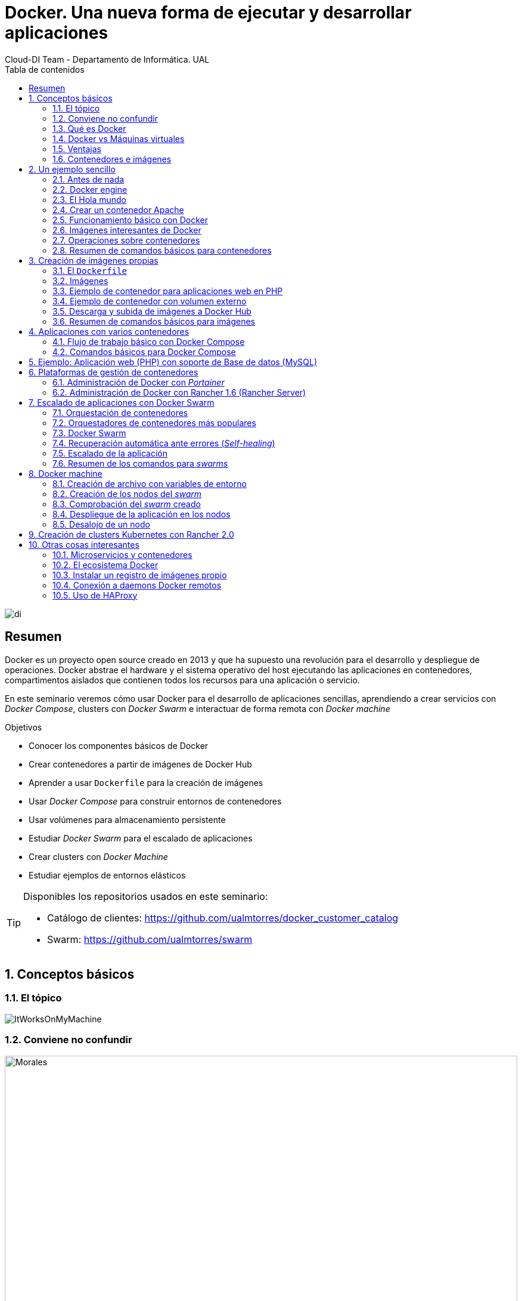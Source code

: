 ////
NO CAMBIAR!!
Codificación, idioma, tabla de contenidos, tipo de documento
////
:encoding: utf-8
:lang: es
:toc: right
:toc-title: Tabla de contenidos
:doctype: book
:imagesdir: ./images




////
Nombre y título del trabajo
////
# Docker. Una nueva forma de ejecutar y desarrollar aplicaciones
Cloud-DI Team - Departamento de Informática. UAL

image::di.png[]

// NO CAMBIAR!! (Entrar en modo no numerado de apartados)
:numbered!: 


[abstract]
== Resumen
////
COLOCA A CONTINUACION EL RESUMEN
////
Docker es un proyecto open source creado en 2013 y que ha supuesto una revolución para el desarrollo y despliegue de operaciones. Docker abstrae el hardware y el sistema operativo del host ejecutando las aplicaciones en contenedores, compartimentos aislados que contienen todos los recursos para una aplicación o servicio.

En este seminario veremos cómo usar Docker para el desarrollo de aplicaciones sencillas, aprendiendo a crear servicios con _Docker Compose_, clusters con _Docker Swarm_ e interactuar de forma remota con _Docker machine_


////
COLOCA A CONTINUACION LOS OBJETIVOS
////
.Objetivos
* Conocer los componentes básicos de Docker
* Crear contenedores a partir de imágenes de Docker Hub
* Aprender a usar `Dockerfile` para la creación de imágenes 
* Usar _Docker Compose_ para construir entornos de contenedores
* Usar volúmenes para almacenamiento persistente
* Estudiar _Docker Swarm_ para el escalado de aplicaciones
* Crear clusters con _Docker Machine_
* Estudiar ejemplos de entornos elásticos

[TIP]
====
Disponibles los repositorios usados en este seminario:

* Catálogo de clientes: https://github.com/ualmtorres/docker_customer_catalog[https://github.com/ualmtorres/docker_customer_catalog]
* Swarm: https://github.com/ualmtorres/swarm[https://github.com/ualmtorres/swarm]
====
// Entrar en modo numerado de apartados
:numbered:

## Conceptos básicos

### El tópico

image::./ItWorksOnMyMachine.jpg[]

### Conviene no confundir

.Contenedores El Morales es una empresa almeriense de alquiler de contenedores de obra
image::./Morales.jpg[width=100%]

.Dockers es una marca de prendas de ropa y calzado
image::./Dockers.jpg[width=100%]

.El Vallenato es un género musical colombiano
image::./Vallenato.jpg[width=100%]

### Qué es Docker

* Docker es una plataforma para que desarrolladores y administradores puedan desarrollar, desplegar y ejecutar aplicaciones en un entorno aislado denominado contenedor.
* Docker permite separar las aplicaciones de la infraestructura acelerando el proceso de entrega de software a producción.
* Proyecto open source creado en 2013 que hace uso de LXC (Linux Containers). LXC es un método de virtualización de a nivel de S.O.

[TIP]
====
Docker permite empaquetar una aplicación con todas sus dependencias para que pueda ser ejecutada en plataformas diferentes. *El proceso de despliegue es rápido y repetible.*
====

Basta con ejecutar los tres comandos siguientes en una máquina con Docker instalado para tener una aplicación web que muestra un catálogo de clientes almacenados en una base de datos MySQL.

```
$ git clone https://github.com/ualmtorres/docker_customer_catalog.git
$ cd docker_customer_catalog
$ docker-compose up -d
```

.Aplicación sencilla que muestra un listado de clientes de una base de datos
image::./CustomerCatalog.png[]

### Docker vs Máquinas virtuales

.Docker vs Máquinas virtuales
image::DockerVsMV.png[]

* Una máquina virtual proporciona un entorno con más recursos de los que necesitan la mayoría de las aplicaciones
* Mayor número de contenedores que de MV en el mismo hardware.
* Los contenedores se pueden ejecutar en hosts que sean máquinas virtuales.

### Ventajas 

- Ligeros: Los contenedores comparten el kernel del host.
- Intercambiables: Depliegue de actualizaciones en caliente.
- Portables: Build local y ejecución en cualquier lugar.
- Escalables: Aumento y distribución automática de réplicas de contenedores.
- Apilables: Aumento del stack de servicios en caliente.

[NOTE]
====
Docker supone una revolución en los entornos de CI/CD. Tras la actualización del repositorio de proyecto, se crean contenedores para pasar las pruebas, se construyen las nuevas imágenes y se despliega la nueva versión de la aplicación *sin parada del sistema*.
====
	
### Contenedores e imágenes

* Un contenedor se lanza ejecutando una imagen.
* Una imagen es una plantilla con las instrucciones de creación de un contenedor Docker:
    - Código
    - Runtime
    - Librerías
    - Variables de entorno
    - Archivos de configuración

## Un ejemplo sencillo

### Antes de nada

#### Instalación: 

https://docs.docker.com/install/#desktop[https://docs.docker.com/install/#desktop]

Obtenemos: 

- Daemon de docker
- Cliente de docker
- Docker compose

#### Crear cuenta en Docker Hub

Docker Hub es un registro público de imágenes (Lugar donde se almacenan imágenes): https://hub.docker.com/[https://hub.docker.com] 

[NOTE]
====
Docker Hub permite en su plan libre tener un repositorio privado de imágenes.
También permite automatizar la construcción de imágenes y su despliegue con repositorios GitHub y Bitbucket
====

### Docker engine

.Componentes de Docker Engine
image::./DockerEngine.png[]

### El Hola mundo

```bash
$ docker --version
Docker version 18.03.1-ce, build 9ee9f40

$ docker run hello-world
Unable to find image 'hello-world:latest' locally 
latest: Pulling from library/hello-world
9bb5a5d4561a: Pull complete 
Digest: sha256:f5233545e43561214ca4891fd1157e1c3c563316ed8e237750d59bde73361e77
Status: Downloaded newer image for hello-world:latest

Hello from Docker!
This message shows that your installation appears to be working correctly.
....
```

### Crear un contenedor Apache

```bash
$ docker run -d -p 82:80 httpd 
```

- Descarga una imagen si no existe localmente, lanza un contenedor y asocia el puerto 82 del host al puerto 80 del contenedor
- `-d` lanza el contenedor en modo _dettached_

[NOTE]
====
El primer puerto que aparece es el del host y el segundo el del contenedor
====

[TIP]
====
También podemos usar el parámetro `--name <nombre>` para darle un nombre al contenedor. De forma predeterminada, Docker asigna un nombre aleatorio a los contenedores creados. El asignar un nombre es útil para administrar posteriormente los contenedores (pausa, eliminación, ...)
====

.Contenedor ejecutando Apache
image::./Apache.png[]

### Funcionamiento básico con Docker

.Funcionamiento básico con Docker
image::./FuncionamientoBasico.png[width=100%]

### Imágenes interesantes de Docker

En https://hub.docker.com/explore/[https://hub.docker.com/explore/] se encuentran las imágenes ordenadas por popularidad. Destacamos:

* alpine: Linux reducido
* nginx: Servidor web Nginx
* httpd: Servidor web Apache
* ubuntu: Ubuntu
* redis: Base de datos Redis (clave-valor)
* mongo: Base de datos MongoDB (documentos)
* mysql: Base de datos MySQL (relacional)
* postgres: Base de datos PostgreSQL (relaional)
* node: Node.js
* registry: Registro de imágenes on-premise
* php, elasticsearch, haproxy, wordpress, rabbitmq, python, openjdk, tomcat, jenkins, redmine, flink, spark, ...

### Operaciones sobre contenedores

#### Mostrar contenedores

```bash
$ docker ps
CONTAINER ID        IMAGE               COMMAND                  CREATED             STATUS              PORTS                    NAMES
d2f73e6acd51        httpd               "httpd-foreground"       11 minutes ago      Up 11 minutes       0.0.0.0:82->80/tcp       upbeat_stonebraker
```

[NOTE]
====
Los nombres generados para los contenedores son aleatorios si no se usa el parámetro `-name` al crearlos.
====

#### Detener y reanudar contenedores

Primero, obtener con `docker ps` el `CONTAINER ID` del contenedor que queremos detener.

```bash
$ docker ps
CONTAINER ID        IMAGE               COMMAND                  CREATED             STATUS              PORTS                    NAMES
d2f73e6acd51        httpd               "httpd-foreground"       11 minutes ago      Up 11 minutes       0.0.0.0:82->80/tcp       upbeat_stonebraker
```
*Detener el contenedor*

```bash
$ docker stop d2f73e6acd51
```

[CAUTION]
====
Al hacer `docker ps` no se muestran los contenedores que estén detenidos.
====

*Mostrar todos los contenedores, también los detenidos*

```bash
$ docker ps -a
CONTAINER ID        IMAGE               COMMAND                  CREATED             STATUS                        PORTS                    NAMES
d2f73e6acd51        httpd               "httpd-foreground"       20 minutes ago      Exited (0) 2 minutes ago                               upbeat_stonebraker
```

*Reanudar un contenedor*

```bash
$ docker start d2f73e6acd51
```

Tras reanudar el contenedor, vuelve a aparecer cuando hacemos `docker ps`

```bash
$ docker ps
CONTAINER ID        IMAGE               COMMAND                  CREATED             STATUS              PORTS                    NAMES
d2f73e6acd51        httpd               "httpd-foreground"       9 hours ago         Up 10 seconds       0.0.0.0:82->80/tcp       upbeat_stonebraker
```

*Detener todos los contenedores en ejecución*

Primero obtenenemos los identificadores de los contenedores en ejecución con `docker ps -q`. Ese comando lo podemos encerrar entre apóstrofes y pasar su resultado a otro comando en la misma línea.

```bash
$ docker stop `docker ps -q`
```

*Iniciar una lista de contenedores*

```bash
$ docker start d2f73e6acd51 9811efbf6e45 178c2d03f2e7
```

#### Abrir un terminal en un contenedor

```bash
$ docker exec -it d2f73e6acd51 bash
root@d2f73e6acd51:/usr/local/apache2# 
```

Se inicia una sesión como `root` en el contenedor. En la terminal del contenedor podemos ejecutar comandos del sistema operativo (`ls, df -h, cat /proc/cpuinfo, ...`). La cantidad y el tipo de comandos dependerá de la imagen usada para crear el contenedor.

#### Copia de datos

[CAUTION]
====
El almacenamiento en un contenedor no es persistente. Se eliminan los datos escritos en él tras su eliminación.
====

```bash
docker cp [OPTIONS] CONTAINER:SRC_PATH DEST_PATH|-
docker cp [OPTIONS] SRC_PATH|- CONTAINER:DEST_PATH
```

Como ejemplo vamos a crear en nuestro host un archivo `index.html` y lo copiaremos en el contenedor para sustituir la página de inicio del servidor Apache.

```
<!-- Ejemplo de archivo index.html -->
<html>
  <body>
    <h1>Docker es una maravilla</h1>
  </body>
</html>
```

Ahora copiamos el archivo `index.html` al contenedor con `docker cp`

```bash
$ docker cp index.html d2f73e6acd51:/usr/local/apache2/htdocs/
```

.Cambio de página de inicio
image::./CambioIndexApache.png[]

#### Eliminación de un contenedor

Primero paramos el contenedor con `docker stop` y luego lo eliminamos con `docker rm`

```bash
$ docker stop d2f73e6acd51
$ docker rm d2f73e6acd51
```

También se puede eliminar directamente un contenedor en ejecución forzando su eliminación

`$ docker rm -f <id>`

Al crear un nuevo contenedor a partir de la imagen `httpd` comprobamos que la página de inicio modificada anteriormente se eliminó junto al contenedor eliminado.

```bash
$ docker run -d -p 82:80 httpd
```

[TIP]
====
Podemos eliminar todos los contenedores creados a partir de una imagen con la secuencia de comandos siguiente (p.e. eliminar todos los contenedores creados a partir de una imagen `wordpress`)

```bash
$ docker rm -f `docker ps -a | grep "wordpress" | awk '{print $1}'`
```
====

### Resumen de comandos básicos para contenedores

```sh
$ docker info 
$ docker version
$ docker run <image> // Crea un contenedor a partir de una imagen. Si no tenemos la imagen en local, la descarga 
$ docker run -d -p 82:80 nginx: Crea un contenedor en modo deattached accesible desde el puerto 82
$ docker stop|start <id>: Detiene|Continúa un contenedor
$ docker ps -a: Listado de contenedores (-a muestra también los parados)
$ docker ps -q: Listado de los ids de los contenedores
$ docker stop `docker ps -q`: Para todos los contenedores que devuelve el subcomando `docker ps -q`
$ docker rm <id>: Borra un contenedor si está parado
$ docker rm -f <id>: Fuerza el borrado de un contenedor aunque esté parado
$ docker exec -it <id> sh: Abre una terminal en el contenedor 
$ docker exec <id> ls: Ejecuta el comando ls en el contenedor para mostrar sus archivos 
$ docker cp <id>:./dockerenv .: Copia el fichero dockerenv del contenedor en nuestro sistema de archivos local
$ docker rm -f `docker ps -a | grep "wordpress" | awk '{print $1}'`: Eliminar todos los contenedores creados a partir de una imagen
```

## Creación de imágenes propias

### El `Dockerfile`

* Para construir una imagen, se crea un `Dockerfile` con las instrucciones que especifican lo que va a ir en el entorno, dentro del contenedor (redes, volúmenes, puertos al exterior, archivos que se incluyen.
* Indica cómo y con qué construir la imagen.
* Conseguimos que el build de la aplicación definida en el contenedor se comporte de la misma forma en cualquier lugar que se ejecute. Hacemos que sea repetible.

Ejemplo de `Dockerfile`

```
# Use an official Python runtime as a parent image
FROM python:2.7-slim

# Set the working directory to /app
WORKDIR /app

# Copy the current directory contents into the container at /app
ADD . /app

# Install any needed packages specified in requirements.txt
RUN pip install --trusted-host pypi.python.org -r requirements.txt

# Make port 80 available to the world outside this container
EXPOSE 80

# Define environment variable
ENV NAME World

# Run app.py when the container launches
CMD ["python", "app.py"]
```

Fragmento de `Dockerfile` para construir una imagen con Ubuntu como base y definiendo dónde se montará un volumen externo

```
FROM ubuntu:latest
RUN apt-get update -y
RUN apt-get install -y python-pip python-dev
WORKDIR /app
ENV DEBUG=True
EXPOSE 80
VOLUME /data <1>
```
<1> Crea un punto de montaje en el contenedor. A la hora de crearlo le haremos corresponder normalmente un directorio del host 

### Imágenes

* Se construyen con `docker build` a partir de un `Dockerfile`
* Se crean en un contexto (normalmente añadiendo archivos del directorio de trabajo del host a la imagen -p.e. el código fuente de la aplicación)
* Con `FROM` (normalmente primera instrucción del `Dockerfile`) inicializamos el sistema de archivos de la imagen (p.e. si es ubuntu obtenemos el sistema de archivos de Ubuntu)
* Muchas imágenes disponibles en Docker Hub usan Alpine (una distribución ligera de Linux) en lugar de Ubuntu, Fedora o CentOS, debido a su menor tamaño
* Cada instrucción del `Dockerfile` genera una nueva capa (con la diferencia) en ese sistema de archivos
* Al hacer `build` las capas existentes en el registro local no se vuelven a crear

[NOTE]
====
Una https://hub.docker.com/r/library/alpine/tags/[imagen comprimida de Alpine] está en torno a los 2 MB, mientras que una https://hub.docker.com/r/library/ubuntu/tags/[imagen comprimida de Ubuntu] está entre 40 y 80 MB
====

### Ejemplo de contenedor para aplicaciones web en PHP

Vamos a construir un contenedor que incluya de forma estática una aplicación (p.e. la última versión de la aplicación). El proceso a seguir es:

1. Creación de la aplicación.
1. Creación del `Dockerfile` para generación de la imagen.
1. Generación de la imagen.

A partir de una carpeta nueva crearemos lo siguiente:

* Archivo `Dockerfile`
* Carpeta `html` con los scritps de nuestra aplicación
* Archivo `html/index.php` con el código de nuestra aplicación

El `Dockerfile`

```
FROM tutum/apache-php

ADD html /var/www/html

EXPOSE 80
```

Archivo `html/index.php` de ejemplo

```
<?php
  echo "Hola desde Docker";
?>
```

#### Construcción de la imagen. 

`$ docker build -t pruebaphp .`

Con `-t` definimos una etiqueta o nombre de la imagen. Al construir la imagen pasa a nuestro registro local.

#### Listado de imágenes locales

```bash
$ docker image ls
REPOSITORY             TAG                 IMAGE ID            CREATED             SIZE
pruebaphp              latest              152781e32617        14 hours ago        245MB
```

#### Creación de un contenedor a partir de la imagen

`$ docker run -d -p 83:80 pruebaphp`

Un posible inconveniente que podemos encontrar en este ejemplo es que la aplicación va incluida en la propia imagen, por lo que para actualizar la aplicación deberemos crear una nueva imagen, y después crear un nuevo contenedor a partir de ella desechando el contenedor anterior.

[NOTE]
====
A la hora de distribuir y actualizar aplicaciones podemos incluir la aplicación en la imagen. Con un ciclo de CI/CD tendríamos la aplicación actualizada al actualizar su repositorio.
====

### Ejemplo de contenedor con volumen externo

En este ejemplo la aplicación la tendremos aparte en un volumen externo accesible por el contenedor. De esta forma, si nuestra aplicación está vinculada a un repositorio, la actualización de la aplicación se realiza descargando la última versión del repositorio, manteniendo intacto el contenedor.

La forma de usar volúmenes con `Dockerfile` consiste en:

1. Añadir en el `Dockerfile` la lista de carpetas que se montarán con volúmenes externos
1. Al crear el contenedor indicar el punto de montaje en el host remoto en forma de ruta absoluta

El `Dockerfile`

```
FROM tutum/apache-php

VOLUME /var/www/html

EXPOSE 80
```

```bash 
$ docker run -d -p 83:80 -v=/Users/manolo/Documents/Desarrollo/SeminarioDocker/phpsimple/html:/var/www/html pruebaphp
```

[TIP]
====
También podemos hacer uso de la evaluación de órdenes con apóstrofes para obtener el path actual y añadirle sólo la carpeta `html`.

```bash 
$ docker run -d -p 83:80 -v=`pwd`/html:/var/www/html pruebaphp
```
====

### Descarga y subida de imágenes a Docker Hub

* Etiquetar la imagen antes de subirla a Docker Hub

```
$ docker tag phpprueba ualmtorres/phpprueba:v0
```

* Subida de la imagen a Docker Hub

```bash
docker push <usuario>/<image>
```

* Al hacer `push` las capas que ya estén subidas no se vuelven a subir. En cuanto una instrucción del `Dockerfile` cambia una capa, invalida al resto y hay que volver a generar las instrucciones de las capas restantes. Por tanto, colocaremos antes en el `Dockerfile` lo que menos cambie.
* Al hacer `pull` sólo se descargan las capas nuevas.
* Si cambiamos en el host archivos de los que se incluyen en la imagen se genera una capa nueva invalidando la caché.

```bash
$ docker pull wordpress
$ docker run -d -p 80:80 --name my_wordpress wordpress 
```

### Resumen de comandos básicos para imágenes

```bash
$ docker login
$ docker run -d ngninx
$ docker pull <image>
$ docker image ls: Lista imágenes locales
$ docker inspect <image>: Propiedades de una imagen
$ docker image rm <image>: Elimina una imagen local
```

## Aplicaciones con varios contenedores

* Docker Compose es una herramienta para definir y ejecutar aplicaciones Docker con varios contenedores.
* Usaremos un archivo `docker-compose.yml` para configurar los _servicios_ de la aplicación. Los servicios son las partes de la aplicación (p.e. un servicio para el almacenamiento de los datos y otro para el front-end)
* En un mismo host podemos tener varios entonos aislados. Compose usa nombres de proyecto para mantener a los entornos aislados. De forma predeterminada se usa el nombre del directorio desde donde se lanza la aplicación.
* `docker-compose --version` para obtener la versión y saber si está instalado.
* Instalación desde https://docs.docker.com/compose/install[https://docs.docker.com/compose/install]

### Flujo de trabajo básico con Docker Compose

1. Crear el archivo `docker-compose.yml` con los servicios de la aplicación (p.e. php y mysql)
2. Construir y lanzar el entorno en modo _dettached_ con `docker-compose up -d`
3. Echar abajo el entorno con `docker-compose down`

### Comandos básicos para Docker Compose

```sh
$ docker-compose up -d      Construye y lanza el entorno en modo dettached
$ docker-compose pull       Descarga las imágenes pero no inicia los contenedores
$ docker-compose rm [-fs]   Borra los contedores parados. Con -fs los detiene y fuerza su borrado
```

## Ejemplo: Aplicación web (PHP) con soporte de Base de datos (MySQL)

* Aplicación que muestra un listado de clientes almacenado en una base de datos MySQL.
* Podemos distribuirla con un repositorio que incluya una carpeta `html` con la aplicación PHP.
* Al iniciar el servicio MySQL se ejecutará un script de inicialización de la base de datos.
* Usaremos volúmenes externos para la base de datos y para la aplicación web para asegurar la persistencia de los cambios.

Comencemos clonando el repositorio de la aplicación:

```bash
$ git clone https://github.com/ualmtorres/customer_catalog.git
```

En ese repositorio se encuentra:

* Un archivo `docker-compose.yml` que configura dos serivicios. Un servicio para almacenamiento de datos con MySQL y otro servicio para el front-end PHP de la aplicación. 
* Una carpeta `html` con la aplicación. Esta carpeta será la que monte el servicio front-end, de forma que la aplicación no está almacenada en el contenedor.
* Un script SQL `init.sql` que inicializa la base de datos de nuestra aplicación. La base de datos se almacena en nuestro host, garantizando almacenamiento persistente.

`docker-compose.yml`

```yaml
version: '2'
services:
  mysql:
    container_name: my_mysql
    restart: always
    image: mysql:5.7
    environment:
      MYSQL_ROOT_PASSWORD: 'secret' # TODO: Change this
    ports:
      - "3306:3306"
    volumes:
      - ./data:/var/lib/mysql <1>
      - ./init.sql:/docker-entrypoint-initdb.d/init.sql <2>
  php:
    container_name: my_php
    restart: always
    image: tutum/apache-php
    ports:
      - "80:80"
    volumes:
      - ./html:/var/www/html <3>
```
<1> Montar una carpeta `data` de nuestro host en la ruta en la que el servicio `mysql` almacena la base de datos
<2> La imagen de MySQL ejecutará al inicio cualquier script que encuentre en `/docker-entrypoint-initdb.d/
<3> Montar una carpeta `html` de nuestro host en la ruta en la que el servicio `php` almacena la aplicación

`index.php` https://gist.githubusercontent.com/ualmtorres/0c9ba76eb22a35e328dbc322e6c100d1/raw/812f0db2da07037416db8967130eb16b16b5b88e/index.php[Descargar index.php]

++++
<script src="https://gist.github.com/ualmtorres/0c9ba76eb22a35e328dbc322e6c100d1.js"></script>
++++

`init.sql` https://gist.githubusercontent.com/ualmtorres/eb328b653fcc5964f976b22c320dc10f/raw/448b00c44d7102d66077a393dad555585862f923/init.sql[Descargar init.sql]

++++
<script src="https://gist.github.com/ualmtorres/eb328b653fcc5964f976b22c320dc10f.js"></script>
++++

.Aplicación web PHP que muestra listado de clientes almacenados en MySQL
image::./CustomerCatalog.png[width=100%]

## Plataformas de gestión de contenedores

Hasta ahora hemos estado usando Docker a través de Docker CLI. Con Docker CLI creamos contenedores, los mostramos, los detenemos, gestionamos volúmenes, redes, stacks, y demás operaciones.

Veamos dos Web UI para la gestión de contenedores como son Portainer y Rancher 1.6. Ambas se distribuyen mediante contedores.

### Administración de Docker con _Portainer_

_Portainer_ es una Web UI sencilla y potente para administración de entornos Docker locales y remotos. Permite la administración de stacks, servicios, contenedores, imágenes, redes y volúmenes.

Para ejecutar _Portainer_ con un carpeta local para el almacenamiento de los datos de Portainer (p.e. usuarios) ejecutaríamos el comando siguiente:

```bash
docker run -d \
-p 9000:9000 \
-v "/var/run/docker.sock:/var/run/docker.sock" \
-v `pwd`/portainer_data:/data portainer/portainer \
portainer/portainer
```

Tras unos instantes tendremos Portainer en el puerto 9000. Después de definir una cuenta de usuario podremos entrar a administrar nuestro entorno Docker local.

image::./Portainer.png[]

### Administración de Docker con Rancher 1.6 (Rancher Server)

Rancher dispone actualmente de dos versiones con funionalidades diferentes: 1.6 y 2.0

https://rancher.com/docs/rancher/v1.6/en/[Rancher 1.6] nos permite gestionar las imágenes, contenedores, stacks, volúmenes y demás objetos de Docker.

Rancher 2.0 va más allá y además permite gestionar clusters, en especial clusters de Kubernetes en múltiples hosts.

Para ejecutar Rancher 1.6 con una carpeta local para el almacenamiento de los datos de Rancher ejecutaríamos el comando siguiente

```bash
docker run -d --restart=unless-stopped \
-p 8080:8080 \
-v `pwd`/rancher16_data:/var/lib/mysql \
rancher/server <1>
```
<1> `rancher/server` es el nombre de la imagen de Rancher 1.6, mientras que `rancher/rancher` es el nombre de la imagen de Rancher 2.0

.Catálogo de imágenes de Rancher 1.6
image::./Rancher16.png[]

## Escalado de aplicaciones con Docker Swarm

* En aplicaciones distribuidas y con gran demanda podemos replicar contenedores en un servicio. 
* Llegado el caso, necesitamos indicar la cantidad de contenedores que están ejecutando un servicio. 
* También, ajustaremos la cantidad del recursos del host que se dedican a la ejecución de las réplicas. 
* Un balanceador de carga se encargará de ir alternando los contenedores a los que se envían las peticiones.

### Orquestación de contenedores

Herramientas que nos ayudan en las tareas de:

* Aprovisionamiento de hosts
* Instanciación de contenedores
* Sustitución de contenedores erróneos
* _Service discovery_
* Escalado aumentando o disminuyendo el número de contenedores
* Configuración de red
* Balanceo de carga

### Orquestadores de contenedores más populares

- Amazon EC2 Container Service
- Azure Container Service
- Docker Swarm (el que veremos en este seminario debido a su sencillez)
- Kubernetes (el líder del momento)
- Google Container Engine (construido sobre Kubernetes)

### Docker Swarm 

* Docker Swarm propone que algunos de los conceptos de contenedores en un solo host sean válidos para convertirlo en un cluster (p.e. redes overlay VXLAN)
* Un cluster de contenedores se ejecuta en un _swarm_ (enjambre). 
* Un _swarm_ es una colección de Docker engines.

image::./DockerSwarm.jpg[width=100%]

* Docker Swarm permite crear y gestionar clusters de contenedores usando el archivo `docker-compose.yml`. 
* Un _swarm_ está formado por nodos, que pueden ser máquinas físicas o virtuales. 
* Hay dos tipos de nodos: _manager_ y _worker_.
    - Los nodos _manager_ se encargan de mantener el estado del cluster y de planificar los servicios.
    - Los nodos _worker_ sólo se encargan de ejecutar contenedores. De forma predeterminada, al definir un _manager_ también es _worker_.
    
[NOTE]
====
Podemos hace que los _managers_ no sean _workers_ haciendo que su disponibilidad sea `drain`  

```
$ docker node update --availability drain
```

Swarm llevará a otros nodos los trabajos en ejecución y no le asignará nuevos trabajos.
====

* La composición del _swarm_ es dinámica. Se pueden añadir y eliminar nodos _worker_ sobre la marcha según sea conveniente. También es posible añadir nuevos nodos _manager_.

[NOTE]
====
Los nodos _worker_ pueden ser promovidos a _manager_ con `docker node promote` y los _manager_ pueden ser degradados a _worker_ con `docker node demote`.
====

#### Creación del swarm

Comenzamos creando una carpeta nueva que podemos denominar `swarm` para almacenar los archivos del proyecto (`docker-compose.yml`, código de la aplicación, ...)

A continuación ejecutamos el comando

`docker swarm init`

Esto crea un _swarm_ de un nodo configurando como _manager_ la máquina sobre la que se ha ejecutado. Ademas, muestra las instrucciones para añadir nuevos nodos _worker_ o _manager_ al _swarm_ creado.

```sh
$ docker swarm init
Swarm initialized: current node (uifjsdvl3v1ydv5p7ocif2j13) is now a manager.

To add a worker to this swarm, run the following command:

    docker swarm join --token SWMTKN-1-6635wxwy4wun1fvedd3hq27cganpqh28g0zh72ufhrytduewe9-1f6wj5wlzmjyt87ykdoyb1nci 192.168.65.3:2377
```

[NOTE]
====
Si olvidamos este token lo podemos volver a obtener con 

```
$ docker swarm join-token worker
To add a worker to this swarm, run the following command:

    SWMTKN-1-6635wxwy4wun1fvedd3hq27cganpqh28g0zh72ufhrytduewe9-1f6wj5wlzmjyt87ykdoyb1nci 192.168.65.3:2377
```
====

#### Definición de los servicios y réplicas

En el archivo `docker-compose.yml` definiremos cada uno de los servicios de nuestra aplicación, número de réplicas de los servicios y límites de recursos (CPU, RAM) asignados a cada contenedor. 

Ejemplo de `docker-compose.yml`

```yaml
version: '3'
services:
  php:
    image: tutum/apache-php
    ports:
      - "80:80"
    volumes:
      - ./html:/var/www/html
    deploy:
      replicas: 3
      resources:
        limits:
          cpus: "0.1"
          memory: 50M
      restart_policy:
        condition: on-failure
    networks:
      - webnet
  visualizer:
    image: dockersamples/visualizer:stable
    ports:
      - "8080:8080"
    volumes:
      - "/var/run/docker.sock:/var/run/docker.sock"
    networks:
      - webnet
networks:
  webnet:
```

En este caso definimos dos servicios: `php` y `visualizer`.

* `php` tendrá 3 réplicas. A cada una de ellas le limitamos los recursos al 10% de uso de la CPU del host en el que se ejecuta el contenedor (también se pueden indicar qué núcleos usar) y 50MB de RAM.
* `visualizer` nos permite crear un contenedor que de forma sencilla muestra la cantidad y el estado de los contenedores de cada nodo del _swarm_.

A modo de ejemplo nuestra aplicación mostrará simplemente el id del contenedor donde se está ejecutando para poder ver funcionando el balanceador.

`html/index.php`

```
<?php
 echo "Contenedor: " . gethostname();
?>
```

#### Despliegue del entorno (_stack_)

Para lanzar esta aplicación ejecutaremos el comando siguiente:

`docker stack deploy -c docker-compose.yml my_app`

El parámetro `-c` es opcional y especifica el archivo _compose_. `my_app` es el nombre que le damos al _stack_ creado. Pensemos en un `stack` como un conjunto de servicios.

Tras unos instantes se creará el entorno y estarán ejecutándose la aplicación (puerto 80) y el visualizador (puerto 8080). 

.Aplicación mostrando el número de contenedor
image::./Balanceador.png[]

.El visualizador
image::./Visualizer.png[]

Tenemos varios comandos para conocer el estado del `stack` creado.

Con `docker stack` podemos gestionar _stacks_. Por ejemplo, con `docker stack ls` vemos los stacks creados con la cantidad de servicios que incluye cada uno. 

```bash
$ docker stack ls
NAME                SERVICES
my_app              2
```

Con `docker service ls` vemos los distintos servicios y la cantidad y estado de sus réplicas.

```bash
$ docker service ls
ID                  NAME                MODE                REPLICAS            IMAGE                             PORTS
l6gwxu4asxb9        my_app_php          replicated          3/3                 tutum/apache-php:latest           *:80->80/tcp
27l66joutbnd        my_app_visualizer   replicated          1/1                 dockersamples/visualizer:stable   *:8080->8080/tcp
```

Con `docker stack ps my_app` vemos el estado de cada una de las tareas (contenedores) del _stack_.

```bash
$ docker stack ps my_app
ID                  NAME                  IMAGE                             NODE                    DESIRED STATE       CURRENT STATE            ERROR               PORTS
0kc4fcw7bmva        my_app_visualizer.1   dockersamples/visualizer:stable   linuxkit-025000000001   Running             Running 6 minutes ago                       
ueb5qs8kb0u6        my_app_php.1          tutum/apache-php:latest           linuxkit-025000000001   Running             Running 6 minutes ago                       
uejgm1a4035i        my_app_php.2          tutum/apache-php:latest           linuxkit-025000000001   Running             Running 6 minutes ago                       
nb0cbp5jhail        my_app_php.3          tutum/apache-php:latest           linuxkit-025000000001   Running             Running 6 minutes ago         
```

### Recuperación automática ante errores (_Self-healing_)

Veamos como al realizar una operación `kill` sobre uno de los contenedores, tras unos instantes vuelve a crearse un nuevo contenedor en su puesto, garantizando el número de réplicas especificado.

Primero mostramos los contenedores actuales

```
$ docker ps
CONTAINER ID        IMAGE                             COMMAND             CREATED             STATUS              PORTS               NAMES
ef0248683123        dockersamples/visualizer:stable   "npm start"         12 minutes ago      Up 12 minutes       8080/tcp            my_app_visualizer.1.0kc4fcw7bmvale0i9unh2ph2m
4be7ebee6e84        tutum/apache-php:latest           "/run.sh"           12 minutes ago      Up 12 minutes       80/tcp              my_app_php.1.ueb5qs8kb0u6538vwtjc3piym
0b4e540b3ba4        tutum/apache-php:latest           "/run.sh"           12 minutes ago      Up 12 minutes       80/tcp              my_app_php.2.uejgm1a4035iz0bx208mxom9q
06a6011f4407        tutum/apache-php:latest           "/run.sh"           12 minutes ago      Up 12 minutes       80/tcp              my_app_php.3.nb0cbp5jhailiu3ee2bbvkbr7
```

Ahora lanzamos un `kill` sobre el tercer contenedor `06a6011f4407`

```
$ docker kill 06a6011f4407
```

Tras unos instantes habrá un nuevo contenedor en su puesto

```
$ docker ps
CONTAINER ID        IMAGE                             COMMAND             CREATED             STATUS              PORTS               NAMES
847cf3ae0a1c        tutum/apache-php:latest           "/run.sh"           5 seconds ago       Up 4 seconds        80/tcp              my_app_php.3.2khgab4796zhprb17ku0uj68l
ef0248683123        dockersamples/visualizer:stable   "npm start"         14 minutes ago      Up 14 minutes       8080/tcp            my_app_visualizer.1.0kc4fcw7bmvale0i9unh2ph2m
4be7ebee6e84        tutum/apache-php:latest           "/run.sh"           14 minutes ago      Up 14 minutes       80/tcp              my_app_php.1.ueb5qs8kb0u6538vwtjc3piym
0b4e540b3ba4        tutum/apache-php:latest           "/run.sh"           14 minutes ago      Up 14 minutes       80/tcp              my_app_php.2.uejgm1a4035iz0bx208mxom9q
```


### Escalado de la aplicación

En Docker Swarm podemos aumentar o disminiur el número de réplicas de un servicio mediante comandos o volviendo a desplegar el stack modificando el número de réplicas.

#### Escalado mediante comandos

La sintaxis es 

`$ docker service scale <SERVICE-ID>=<NUMBER-OF-TASKS>`

Por ejemplo, para que el número de réplicas del servicio `php` del stack `my_app` sea 7 ejecutaríamos el comando

```bash
$ docker service scale my_app_php=7
my_app_php scaled to 7
overall progress: 7 out of 7 tasks 
1/7: running   [==================================================>] 
2/7: running   [==================================================>] 
3/7: running   [==================================================>] 
4/7: running   [==================================================>] 
5/7: running   [==================================================>] 
6/7: running   [==================================================>] 
7/7: running   [==================================================>] 
verify: Service converged 


$ docker ps
CONTAINER ID        IMAGE                             COMMAND             CREATED             STATUS              PORTS               NAMES
81d00cc913c9        tutum/apache-php:latest           "/run.sh"           42 seconds ago      Up 43 seconds       80/tcp              my_app_php.7.tjknquh9jkj8bey90pisul2fw
0f9d8ba7b254        tutum/apache-php:latest           "/run.sh"           42 seconds ago      Up 43 seconds       80/tcp              my_app_php.5.daf2ni5cefc22zsky8ez7z58w
226c60af9984        tutum/apache-php:latest           "/run.sh"           42 seconds ago      Up 45 seconds       80/tcp              my_app_php.4.br2nbqhhh9s3x0fwo4d9llgco
e98b5194787b        tutum/apache-php:latest           "/run.sh"           42 seconds ago      Up 42 seconds       80/tcp              my_app_php.6.je2gqb380r3f6hcb6w9sd081q
847cf3ae0a1c        tutum/apache-php:latest           "/run.sh"           11 minutes ago      Up 11 minutes       80/tcp              my_app_php.3.2khgab4796zhprb17ku0uj68l
ef0248683123        dockersamples/visualizer:stable   "npm start"         25 minutes ago      Up 25 minutes       8080/tcp            my_app_visualizer.1.0kc4fcw7bmvale0i9unh2ph2m
4be7ebee6e84        tutum/apache-php:latest           "/run.sh"           25 minutes ago      Up 25 minutes       80/tcp              my_app_php.1.ueb5qs8kb0u6538vwtjc3piym
0b4e540b3ba4        tutum/apache-php:latest           "/run.sh"           25 minutes ago      Up 25 minutes       80/tcp              my_app_php.2.uejgm1a4035iz0bx208mxom9q
```


#### Escalado volviendo a desplegar el stack

Para escalar con la técnica de _redespliegue_, editar el archivo `docker-compose.yml` con el nuevo número de réplicas y volver a hacer el despliegue con 

`docker stack deploy -c docker-compose.yml my_app`

Por ejemplo, probemos a reducir a 5 el número de réplicas. Con `docker stack ps my_app` podemos ver los cambios, así como con `docker ps`, así como desde Visualizer.

```bash
$ docker ps
CONTAINER ID        IMAGE                             COMMAND             CREATED             STATUS              PORTS               NAMES
0f9d8ba7b254        tutum/apache-php:latest           "/run.sh"           2 minutes ago       Up 2 minutes        80/tcp              my_app_php.5.daf2ni5cefc22zsky8ez7z58w
226c60af9984        tutum/apache-php:latest           "/run.sh"           2 minutes ago       Up 2 minutes        80/tcp              my_app_php.4.br2nbqhhh9s3x0fwo4d9llgco
847cf3ae0a1c        tutum/apache-php:latest           "/run.sh"           13 minutes ago      Up 13 minutes       80/tcp              my_app_php.3.2khgab4796zhprb17ku0uj68l
ef0248683123        dockersamples/visualizer:stable   "npm start"         27 minutes ago      Up 27 minutes       8080/tcp            my_app_visualizer.1.0kc4fcw7bmvale0i9unh2ph2m
4be7ebee6e84        tutum/apache-php:latest           "/run.sh"           27 minutes ago      Up 27 minutes       80/tcp              my_app_php.1.ueb5qs8kb0u6538vwtjc3piym
0b4e540b3ba4        tutum/apache-php:latest           "/run.sh"           27 minutes ago      Up 27 minutes       80/tcp              my_app_php.2.uejgm1a4035iz0bx208mxom9q
```

[TIP]
====
Esta operación de actualización del despliegue es la que también se usa para añadir nuevos servicios a un _stack_. Basta con añadir los nuevos servicios a `docker-compose.yml` y _redesplegar_ el stack
====

#### Apagado de la aplicación y del swarm

Para eliminar el stack de dos servicios creado para este ejemplo ejecutamos el comando siguiente

`$ docker stack rm my_app`

Esta operación detendrá todos los contendores asociados al stack.

Para que nuestro nodo (el nodo _manager_) deje el _swarm_ ejecutaremos el comando

`$ docker swarm leave --force`

### Resumen de los comandos para _swarms_

```bash
$ docker swarm init             Inicialización de swarm y del nodo manager
$ docker stack deploy -c docker-compose.yml <stack> Despliegue de stack
$ docker stack ls               Lista de stacks y cantidad de servicios que tiene
$ docker service ls             Listado de servicios y estado de sus réplicas
$ docker stack ps <stack>       Listado de las tareas del stack
$ docker stack rm <stack>       Eliminación del stack
$ docker swarm leave --force    Salida de un nodo del swarm
```

## Docker machine

Docker machine es una herramienta que nos permite:

* Administrar _swarms_ aprovisiónandolos y añadiéndoles nodos
* Instalar y ejecutar Docker en los nodos creados
* Aprovisionar los nodos creados

Los nodos del _swarm_ pueden ser máquinas virtuales creadas en el host con VirtualBox o con proveedores cloud como Azure, AWS u OpenStack. En este seminario nos centraremos en la creación e inicialización de un _swarm_ en OpenStack. En nuestro caso, Docker machine usará la API de OpenStack encargándose de la creación de los nodos del _swarm_ evitando tener que crear los nodos desde OpenStack.

### Creación de archivo con variables de entorno

Incluiremos las opciones habituales y que están disponibles como variables de entorno. Se incluirán en el archivo los valores de OpenStack relativos a la cuenta de usuario, red, proyecto y demás.

`openrc-mtorres.sh`

```bash
export OS_USERNAME=mtorres
export OS_PASSWORD=XXXXXXXXXXXX
export OS_PROJECT_NAME=mtorres
export OS_USER_DOMAIN_NAME=Default
export OS_PROJECT_DOMAIN_NAME=Default
export OS_AUTH_URL=http://www.xxx.yyy.zzz:5000/v3
export OS_IDENTITY_API_VERSION=3
export OS_IMAGE_API_VERSION=2
export OS_TENANT_NAME=mtorres
```

donde `www.xxx.yyy.zzz` es el nombre DNS o IP que usemos para conectarnos a OpenStack.

A continuación, cargaremos las variables de entorno con

`source openrc-mtorres.sh`

### Creación de los nodos del _swarm_

Para crear los nodos del _swarm_ en OpenStack con Docker machine tendremos que pasar una serie de valores relativos al sabor, nombre de imagen, red, nombre de usuario de las instancias, claves ssh, y demás.

Desde una máquina que esté en la red de la UAL creamos una máquina con Docker con este comando (no vale por VPN porque actualmente el puerto 5000 que se usa para la autenticación con OpenStack no está abierto en VPN):

```bash
docker-machine create -d openstack \
--openstack-flavor-name small \
--openstack-image-name "Ubuntu 16.04 LTS" \
--openstack-domain-name default \
--openstack-net-name mtorres-net \
--openstack-floatingip-pool ext-net \
--openstack-ssh-user ubuntu \
--openstack-sec-groups default \
--openstack-keypair-name mtorres_ual \
--openstack-private-key-file ~/.ssh/id_rsa \
nodo1
```

Esto comenzará a crear una instancia con los parámetros indicados en nuestro proyecto OpenStack. Tras unos instantes, nos devolverá esta información relativa a la creación del `nodo1`.

```bash
Running pre-create checks...
Creating machine...
(nodo1) Creating machine...
Waiting for machine to be running, this may take a few minutes...
Detecting operating system of created instance...
Waiting for SSH to be available...
Detecting the provisioner...
Provisioning with ubuntu(systemd)...
Installing Docker...
Copying certs to the local machine directory...
Copying certs to the remote machine...
Setting Docker configuration on the remote daemon...
Checking connection to Docker...
Docker is up and running!
To see how to connect your Docker Client to the Docker Engine running on this virtual machine, run: docker-machine env nodo1
```

Repetimos el comando para crear otro nodo en nuestro proyecto al que denominaremos `nodo2`.

Para listar las dos máquinas creadas con Docker machine ejecutaremos el comando siguiente. 

```bash
$ docker-machine ls
NAME    ACTIVE   DRIVER      STATE     URL                         SWARM   DOCKER        ERRORS
nodo1   -        openstack   Running   tcp://192.168.66.211:2376           v18.05.0-ce   
nodo2   -        openstack   Running   tcp://192.168.66.235:2376           v18.05.0-ce   
```

Para acceder a las máquinas creadas y ver que aún no tienen contenedores  creados debemos cargar las variables de entorno de la que vayamos a usar (p.e. `nodo1`).

```bash
$ eval $(docker-machine env nodo1)
$ docker ps
CONTAINER ID        IMAGE               COMMAND             CREATED             STATUS              PORTS               NAMES
```

Para crear el _swarm_ haremos que el nodo 1 sea el _manager_ y el nodo 2 sea el _worker_.

#### Creación del nodo _manager_

```
$ docker-machine  ssh nodo1 "sudo docker swarm init --advertise-addr 192.168.66.211"
Swarm initialized: current node (y0831vf8yj3vu120jj3zp8c6k) is now a manager.

To add a worker to this swarm, run the following command:

    docker swarm join --token SWMTKN-1-1j411qkevgcza9uunune32q4p6p4xylyz944uozow0l7shr66t-7ujr8f9i9lti19rz9oqkjh89n 192.168.66.211:2377

To add a manager to this swarm, run 'docker swarm join-token manager' and follow the instructions.
```

Anotaremos el token para poder añadir nodos al swarm.

#### Creación del nodo _worker_

```bash
$ docker-machine ssh nodo2 "sudo docker swarm join --token SWMTKN-1-1j411qkevgcza9uunune32q4p6p4xylyz944uozow0l7shr66t-7ujr8f9i9lti19rz9oqkjh89n 192.168.66.211:2377"
This node joined a swarm as a worker.
```

### Comprobación del _swarm_ creado

```bash
$ docker-machine ssh nodo1 "sudo docker node ls"
ID                            HOSTNAME            STATUS              AVAILABILITY        MANAGER STATUS      ENGINE VERSION
y0831vf8yj3vu120jj3zp8c6k *   nodo1               Ready               Active              Leader              18.05.0-ce
zgc0e50822qabzlfceclrso6c     nodo2               Ready               Active                                  18.05.0-ce
```

### Despliegue de la aplicación en los nodos

1. Abrir sesiones SSH en cada nodo del _swarm_ para añadir el usuario `ubuntu` al grupo `docker` con `sudo usermod -a -G docker ubuntu` y añadir los directorios que usen como punto de montaje de los volúmenes (Probar a hacer esto con docker-machine)
2. Hacer despliegue desde el nodo manager

```yaml
version: '3'
services:
  php:
    image: tutum/apache-php
    ports:
      - "80:80"
    volumes:
      - ./html:/var/www/html
    deploy:
      replicas: 4
      resources:
        limits:
          cpus: "0.1"
          memory: 50M
      restart_policy:
        condition: on-failure
    networks:
      - webnet
  visualizer:
    image: dockersamples/visualizer:stable
    ports:
      - "8080:8080"
    volumes:
      - "/var/run/docker.sock:/var/run/docker.sock"
    deploy:
      placement:
        constraints: [node.role == manager]
    networks:
      - webnet
networks:
  webnet:
```

.Cluster de dos nodos con 4 réplicas del servicio `php`
image::./VisualizerSwarm.png[]

### Desalojo de un nodo

Para finalizar vamos a ver cómo desalojar un nodo (p.e. debido a una operación de mantenimiento en uno de los servidores del _swarm_). 

Por ejemplo, veamos como desalojar el nodo _worker_ `nodo2`.

Haremos esta operación directamente desde el nodo _manager_, aunque se podría hacer desde otro nodo, o incluso de forma remota con `docker-machine`. Tras iniciar sesión en `nodo1` primero veremos el estado de los servicios y los nodos en los que se están ejecutando.

```
$ docker service ps my_app_php
ID                  NAME                IMAGE                     NODE                DESIRED STATE       CURRENT STATE         ERROR                              PORTS
phqzhyvrn2cs        my_app_php.1        tutum/apache-php:latest   nodo1               Running             Running 5 days ago                                       
7tcammel94a8        my_app_php.2        tutum/apache-php:latest   nodo2               Running             Running 5 days ago                                       
5y969fj92o5g        my_app_php.3        tutum/apache-php:latest   nodo1               Running             Running 5 days ago                                       
m7cjujgg08bw        my_app_php.4        tutum/apache-php:latest   nodo2               Running             Running 5 days ago          
```

haremos la operación `drain` para desalojar el `nodo2`

```
$ docker node update --availability drain nodo2
```

Al comprobar el estado del servicio veremos que ahora todos los contenedores han pasado a `nodo1` manteniendo el número de réplicas que tuviésemos.

```
$ docker service ps my_app_php
ID                  NAME                IMAGE                     NODE                DESIRED STATE       CURRENT STATE            ERROR                              PORTS
phqzhyvrn2cs        my_app_php.1        tutum/apache-php:latest   nodo1               Running             Running 5 days ago                                          
zqb89jdjraz7        my_app_php.2        tutum/apache-php:latest   nodo1               Running             Starting 2 seconds ago                                      
5y969fj92o5g        my_app_php.3        tutum/apache-php:latest   nodo1               Running             Running 5 days ago                                          
6q9955ce8fdw        my_app_php.4        tutum/apache-php:latest   nodo1               Running             Starting 3 seconds ago
```

Con Visualizer podemos ver de forma más gráfica cómo se ha desalojado el nodo

image::./VisualizerDrain.png[]

Una vez finalizada la operación de mantenimiento volveríamos a poner el nodo como activo (`--availability active`)

```
$ docker node update --availability active nodo2
```

El nodo ahora podrá volver a recibir nuevas tareas

## Creación de clusters Kubernetes con Rancher 2.0

Kubernetes se ha convertido en el estándar para orquestación de contenedores. La mayoría de los proveedores cloud lo ofrece con infraestructura estándar. 

https://rancher.com/[Rancher 2.0] nos ofrece una plataforma on-premise para hacer despliegues de clusters de Kubernetes en proveedores cloud como Amazon EKS, Google Container Engine, Azure Container Service,  Amazon EC2, Microsoft Azure, Digital Ocean, OpenStack, RackSpace y demás,

[NOTE]
====
https://rancher.com/rancher-os/[RancherOS] es una distribución de Linux rápida y ligera optimizada para usarse con contenedores. Incluye el software mínimo para ejecutar Docker.
====

Para ejecutar Rancher 2.0 con una carpeta local para el almacenamiento de los datos de Rancher ejecutaríamos el comando siguiente

```bash
docker run -d --restart=unless-stopped \
-p 9000:9000 \
-v `pwd`/rancher16_data:/var/lib/mysql \
rancher/rancher <1>
```
<1> `rancher/rancher` es el nombre de la imagen de Rancher 2.0, mientras que `rancher/server` es el nombre de la imagen de Rancher 1.6

.Elección de OpenStack como infraestrucutra para despligue de un cluster de contenedores
image::./Rancher20.png[]

## Otras cosas interesantes

### Microservicios y contenedores

Con microservicios: 

* Establecemos un contrato, normalmente mediante una API REST, versionada para no romper funcionalidad a usuarios anteriores
* Ocupan un tamaño reducido y suelen realizar una tarea muy concreta
    - Autenticación, 
    - API REST. Toda la API vs cada endpoint
    - Estadísticas consumo de recursos
    - Exportar salida a central de logs
    - ...
* Dockerizar con cabeza
    - Comenzamos pasando todo nuestro sistema o MV a un contenedor Docker. Con sólo eso ya conseguimos ejecutar nuestra sistema en distintas máquinas con distintos SO y configuraciones. 
    - No intentar pasar de una vez de aplicación monlítica a microservicios diminutos

image::./KeepCalmAndUseDocker.png[width=100%]

### El ecosistema Docker 

image::./DockerEcosystem.png[width=100%]

### Instalar un registro de imágenes propio

Es posible tener un registro propio para imágenes por cuestiones de seguridad y confidencialidad. Veamos cómo crear un registro propio mediante contenedores (uno para el registro en sí y otro cono Web UI).

El ejemplo será obtener una imagen Alpine de Docker Hub y subirla a nuestro propio registro

```bash
// En el servidor (p.e. 192.168.65.103)
$ docker run -d -p 5000:5000 --restart always --name registry registry:2
$ docker run \
  -d \
  -e ENV_DOCKER_REGISTRY_HOST=192.168.65.103 \
  -e ENV_DOCKER_REGISTRY_PORT=5000 \
  -p 8080:80 \
  konradkleine/docker-registry-frontend:v2
  
// En nuestro equipo
$ docker pull alpine <1>
$ docker image list | grep alpine <2> 
$ docker tag 3e640a41799a 192.168.65.103:5000/alpine <3>
$ docker push 192.168.65.103:5000/alpine <4>
```
<1> Descargar una imagen de prueba de Alpine al registro local
<2> Obtener el identificador de la imagen Alpine descargada (p.e. `3e640a41799a`)
<3> La imagen se etiqueta añadiéndole como prefijo host:puerto de nuestro registro
<4> Subida de la imagen al registro

image::./RegistroPropio.png[]

### Conexión a daemons Docker remotos

Util para conectarnos desde nuestro equipo al Docker de producción o al de  pruebas

* Crear en local un archivo de variables de entorno (p.e. `DockerProyectoBrainstorm.sh`)

```bash
export DOCKER_TLS_VERIFY=1
export DOCKER_CERT_PATH="<ruta completa de certificado>"
export DOCKER_HOST="tcp://<IP o nombre DNS>:443"
```

* Después, `source DockerProyectoBrainstorm.sh` y ¡¡Estamos conectados!!
* Si la conexión fuera abierta, indicaríamos `export DOCKER_TLS_VERIFY=0`. 

### Uso de HAProxy

```
docker-compose.yml
version: '3'
services:
  php:
    image: tutum/apache-php
    ports:
      - "80"
    environment:
     - SERVICE_PORTS=80 <1>
    volumes:
      - ./html:/var/www/html
    deploy:
      replicas: 6
      resources:
        limits:
          cpus: "0.1"
          memory: 50M
      restart_policy:
        condition: on-failure
    networks:
      - webnet
  visualizer:
    image: dockersamples/visualizer:stable
    ports:
      - "8080:8080"
    volumes:
      - "/var/run/docker.sock:/var/run/docker.sock"
    deploy:
      placement:
        constraints: [node.role == manager]
    networks:
      - webnet
  proxy: <2>
    image: dockercloud/haproxy
    depends_on:
      - php <3>
    environment:
      - BALANCE=leastconn <4>
    volumes:
      - /var/run/docker.sock:/var/run/docker.sock
    ports:
      - 80:80
    networks:
      - webnet
    deploy:
      placement:
        constraints: [node.role == manager]
networks:
  webnet:
```
<1> Cambio en la configuración de puertos para usar HAProxy
<2> Servicio `proxy`
<3> No crear el servicio `proxy` hasta que no se haya creado el `php`
<4> Usa la política de balanceo _least connections_ en lugar de la _round robin_ predeterminada
